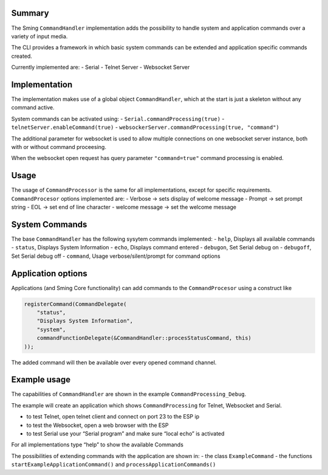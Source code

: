 Summary
=======

The Sming ``CommandHandler`` implementation adds the possibility to
handle system and application commands over a variety of input media.

The CLI provides a framework in which basic system commands can be
extended and application specific commands created.

Currently implemented are: - Serial - Telnet Server - Websocket Server

Implementation
==============

The implementation makes use of a global object ``CommandHandler``,
which at the start is just a skeleton without any command active.

System commands can be activated using: -
``Serial.commandProcessing(true)`` -
``telnetServer.enableCommand(true)`` -
``websockerServer.commandProcessing(true, "command")``

The additional parameter for websocket is used to allow multiple
connections on one websocket server instance, both with or without
command proceesing.

When the websocket open request has query parameter ``"command=true"``
command processing is enabled.

Usage
=====

The usage of ``CommandProcessor`` is the same for all implementations,
except for specific requirements. ``CommandProcesor`` options
implemented are: - Verbose -> sets display of welcome message - Prompt
-> set prompt string - EOL -> set end of line character - welcome
message -> set the welcome message

System Commands
===============

The base ``CommandHandler`` has the following sysytem commands
implemented: - ``help``, Displays all available commands - ``status``,
Displays System Information - ``echo``, Displays command entered -
``debugon``, Set Serial debug on - ``debugoff``, Set Serial debug off -
``command``, Usage verbose/silent/prompt for command options

Application options
===================

Applications (and Sming Core functionality) can add commands to the
``CommandProcesor`` using a construct like

.. code:: c++

   registerCommand(CommandDelegate(
       "status",
       "Displays System Information",
       "system",
       commandFunctionDelegate(&CommandHandler::procesStatusCommand, this)
   ));

The added command will then be available over every opened command
channel.

Example usage
=============

The capabilities of ``CommandHandler`` are shown in the example
``CommandProcessing_Debug``.

The example will create an application which shows ``CommandProcessing``
for Telnet, Websocket and Serial.

-  to test Telnet, open telnet client and connect on port 23 to the ESP
   ip
-  to test the Websocket, open a web browser with the ESP
-  to test Serial use your “Serial program” and make sure “local echo”
   is activated

For all implementations type “help” to show the available Commands

The possibilities of extending commands with the application are shown
in: - the class ``ExampleCommand`` - the functions
``startExampleApplicationCommand()`` and
``processApplicationCommands()``
